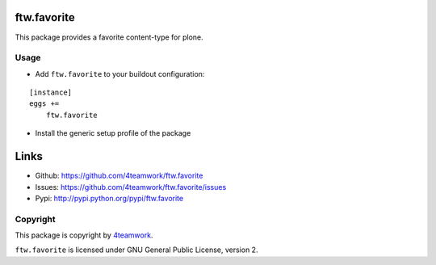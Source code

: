 ftw.favorite
============

This package provides a favorite content-type for plone.


Usage
-----

- Add ``ftw.favorite`` to your buildout configuration:

::

    [instance]
    eggs +=
        ftw.favorite

- Install the generic setup profile of the package


Links
=====

- Github: https://github.com/4teamwork/ftw.favorite
- Issues: https://github.com/4teamwork/ftw.favorite/issues
- Pypi: http://pypi.python.org/pypi/ftw.favorite


Copyright
---------

This package is copyright by `4teamwork <http://www.4teamwork.ch/>`_.

``ftw.favorite`` is licensed under GNU General Public License, version 2.
